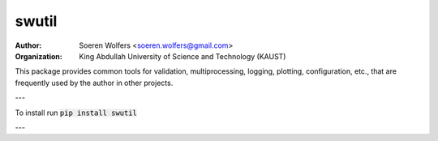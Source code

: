 swutil
==========================================
:Author: Soeren Wolfers <soeren.wolfers@gmail.com>
:Organization: King Abdullah University of Science and Technology (KAUST) 

This package provides common tools for validation, multiprocessing, logging, plotting, configuration, etc., 
that are frequently used by the author in other projects.

---

To install run :code:`pip install swutil`

---



